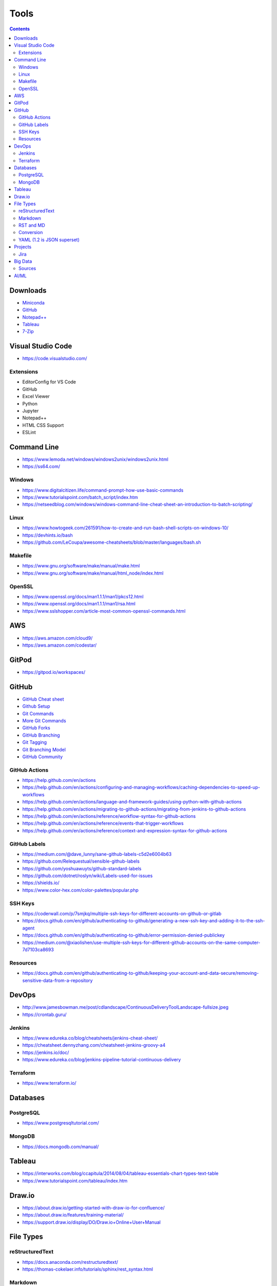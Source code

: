 =====
Tools
=====

.. contents::

Downloads
=========
* `Miniconda <https://docs.conda.io/en/latest/miniconda.html>`_
* `GitHub <https://github.com/>`__
* `Notepad++ <https://notepad-plus-plus.org/downloads/>`_
* `Tableau <https://public.tableau.com/en-us/s/>`_
* `7-Zip <https://www.7-zip.org/>`_


Visual Studio Code
==================
* https://code.visualstudio.com/

Extensions
----------
* EditorConfig for VS Code
* GitHub
* Excel Viewer
* Python
* Jupyter
* Notepad++
* HTML CSS Support
* ESLint


Command Line
============
* https://www.lemoda.net/windows/windows2unix/windows2unix.html
* https://ss64.com/

Windows
-------
* https://www.digitalcitizen.life/command-prompt-how-use-basic-commands
* https://www.tutorialspoint.com/batch_script/index.htm
* https://netseedblog.com/windows/windows-command-line-cheat-sheet-an-introduction-to-batch-scripting/

Linux
-----
* https://www.howtogeek.com/261591/how-to-create-and-run-bash-shell-scripts-on-windows-10/
* https://devhints.io/bash
* https://github.com/LeCoupa/awesome-cheatsheets/blob/master/languages/bash.sh

Makefile
--------
* https://www.gnu.org/software/make/manual/make.html
* https://www.gnu.org/software/make/manual/html_node/index.html

OpenSSL
-------
* https://www.openssl.org/docs/man1.1.1/man1/pkcs12.html
* https://www.openssl.org/docs/man1.1.1/man1/rsa.html
* https://www.sslshopper.com/article-most-common-openssl-commands.html

AWS
===
* https://aws.amazon.com/cloud9/
* https://aws.amazon.com/codestar/


GitPod
======
* https://gitpod.io/workspaces/


GitHub
======
* `GitHub Cheat sheet <https://github.com/tiimgreen/github-cheat-sheet>`__
* `Github Setup <https://help.github.com/en/github/authenticating-to-github/connecting-to-github-with-ssh>`_
* `Git Commands <https://gist.github.com/hofmannsven/6814451>`_
* `More Git Commands <https://github.com/joshnh/Git-Commands>`__
* `GitHub Forks <https://gist.github.com/Chaser324/ce0505fbed06b947d962>`_
* `GitHub Branching <https://gist.github.com/santisbon/a1a60db1fb8eecd1beeacd986ae5d3ca>`_
* `Git Tagging <https://git-scm.com/book/en/v2/Git-Basics-Tagging>`_
* `Git Branching Model <https://nvie.com/posts/a-successful-git-branching-model/>`_
* `GitHub Community <https://help.github.com/en/github/building-a-strong-community/creating-a-default-community-health-file>`__

GitHub Actions
--------------
* https://help.github.com/en/actions
* https://help.github.com/en/actions/configuring-and-managing-workflows/caching-dependencies-to-speed-up-workflows
* https://help.github.com/en/actions/language-and-framework-guides/using-python-with-github-actions
* https://help.github.com/en/actions/migrating-to-github-actions/migrating-from-jenkins-to-github-actions
* https://help.github.com/en/actions/reference/workflow-syntax-for-github-actions
* https://help.github.com/en/actions/reference/events-that-trigger-workflows
* https://help.github.com/en/actions/reference/context-and-expression-syntax-for-github-actions

GitHub Labels
-------------
* https://medium.com/@dave_lunny/sane-github-labels-c5d2e6004b63
* https://github.com/Relequestual/sensible-github-labels
* https://github.com/yoshuawuyts/github-standard-labels
* https://github.com/dotnet/roslyn/wiki/Labels-used-for-issues
* https://shields.io/
* https://www.color-hex.com/color-palettes/popular.php

SSH Keys
--------
* https://coderwall.com/p/7smjkq/multiple-ssh-keys-for-different-accounts-on-github-or-gitlab
* https://docs.github.com/en/github/authenticating-to-github/generating-a-new-ssh-key-and-adding-it-to-the-ssh-agent
* https://docs.github.com/en/github/authenticating-to-github/error-permission-denied-publickey
* https://medium.com/@xiaolishen/use-multiple-ssh-keys-for-different-github-accounts-on-the-same-computer-7d7103ca8693

Resources
---------
* https://docs.github.com/en/github/authenticating-to-github/keeping-your-account-and-data-secure/removing-sensitive-data-from-a-repository


DevOps
======
* http://www.jamesbowman.me/post/cdlandscape/ContinuousDeliveryToolLandscape-fullsize.jpeg
* https://crontab.guru/

Jenkins
-------
* https://www.edureka.co/blog/cheatsheets/jenkins-cheat-sheet/
* https://cheatsheet.dennyzhang.com/cheatsheet-jenkins-groovy-a4
* https://jenkins.io/doc/
* https://www.edureka.co/blog/jenkins-pipeline-tutorial-continuous-delivery

Terraform
---------
* https://www.terraform.io/


Databases
=========

PostgreSQL
----------
* https://www.postgresqltutorial.com/

MongoDB
-------
* https://docs.mongodb.com/manual/


Tableau
=======
* https://interworks.com/blog/ccapitula/2014/08/04/tableau-essentials-chart-types-text-table
* https://www.tutorialspoint.com/tableau/index.htm


Draw.io
=======
* https://about.draw.io/getting-started-with-draw-io-for-confluence/
* https://about.draw.io/features/training-material/
* https://support.draw.io/display/DO/Draw.io+Online+User+Manual


File Types
==========

reStructuredText
----------------
* https://docs.anaconda.com/restructuredtext/
* https://thomas-cokelaer.info/tutorials/sphinx/rest_syntax.html

Markdown
--------
* https://github.com/adam-p/markdown-here/wiki/Markdown-Cheatsheet

RST and MD
----------
* https://www.zverovich.net/2016/06/16/rst-vs-markdown.html
* https://sphinx-tutorial.readthedocs.io/cheatsheet/

Conversion
----------
* https://pandoc.org/
* https://pandoc.org/getting-started.html
* https://pandoc.org/MANUAL.html

YAML (1.2 is JSON superset)
---------------------------
* https://yaml.org/
* https://www.tutorialspoint.com/yaml/index.htm


Projects
========

Jira
----
* https://www.atlassian.com/software/jira/guides/getting-started/best-practices#jira-project-best-practices


Big Data
========
* Data pipeline moves data from one place to another

  * takes data from source and loads to it's destination (not necessarily a data warehouse)
  * breaks data down into chunks
  * may or may not be transformed

* Spark runs onto of Hadoop to make Hadoop faster

  * MapReduce is a framework/ parallel programming to process data
  * HDFS stores data in Hadoop
  * Sqoop import/export data to/from HDFS and RDBMS
  * Pig scripting to run MapReduce
  * Hive converts SQL scripts to run MapReduce
  * PySpark is Python wrapped around Spark

* Data mining is to look for patterns and make predictions
* Data warehouse uses ETL
* Datalake uses ELT (all raw data)
* Kafka is used for data streaming
* ETL loads data to a database (OTLP) or data warehouse (OLAP)

Sources
-------
* https://www.alooma.com/blog/what-is-a-data-pipeline
* https://www.guru99.com/data-warehousing.html
* https://www.guru99.com/etl-extract-load-process.html
* https://www.tutorialspoint.com/hive/hive_quick_guide.htm
* https://www.guru99.com/what-is-big-data.html

AI/ML
=====
* https://colab.research.google.com/drive/15j84iloYieB295OdAzs1ra1fSx65d00x
* https://colab.research.google.com/github/bycloudai/StyleCLIP-e4e-colab/blob/main/notebooks/e4e%2BStyleCLIPglobal.ipynb
